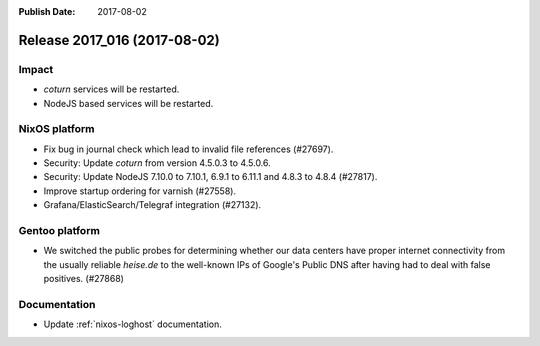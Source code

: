 :Publish Date: 2017-08-02

Release 2017_016 (2017-08-02)
-----------------------------

Impact
^^^^^^

* `coturn` services will be restarted.
* NodeJS based services will be restarted.


NixOS platform
^^^^^^^^^^^^^^

* Fix bug in journal check which lead to invalid file references (#27697).
* Security: Update `coturn` from version 4.5.0.3 to 4.5.0.6.
* Security: Update NodeJS 7.10.0 to 7.10.1, 6.9.1 to 6.11.1 and 4.8.3 to 4.8.4
  (#27817).
* Improve startup ordering for varnish (#27558).
* Grafana/ElasticSearch/Telegraf integration (#27132).

Gentoo platform
^^^^^^^^^^^^^^^

* We switched the public probes for determining whether our data centers have
  proper internet connectivity from the usually reliable `heise.de` to the well-known IPs of Google's Public DNS after having had to deal with
  false positives. (#27868)

Documentation
^^^^^^^^^^^^^

* Update :ref:`nixos-loghost` documentation.


.. vim: set spell spelllang=en:
